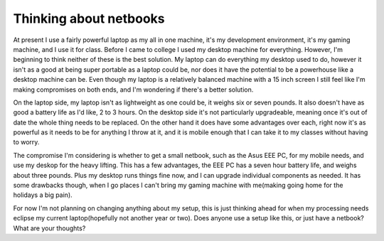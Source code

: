 
Thinking about netbooks
=======================


At present I use a fairly powerful laptop as my all in one machine, it's my development environment, it's my gaming machine, and I use it for class.  Before I came to college I used my desktop machine for everything.  However, I'm beginning to think neither of these is the best solution.  My laptop can do everything my desktop used to do, however it isn't as a good at being super portable as a laptop could be, nor does it have the potential to be a powerhouse like a desktop machine can be.  Even though my laptop is a relatively balanced machine with a 15 inch screen I still feel like I'm making compromises on both ends, and I'm wondering if there's a better solution.

On the laptop side, my laptop isn't as lightweight as one could be, it weighs six or seven pounds.  It also doesn't have as good a battery life as I'd like, 2 to 3 hours.  On the desktop side it's not particularly upgradeable, meaning once it's out of date the whole thing needs to be replaced.  On the other hand it does have some advantages over each, right now it's as powerful as it needs to be for anything I throw at it, and it is mobile enough that I can take it to my classes without having to worry.

The compromise I'm considering is whether to get a small netbook, such as the Asus EEE PC, for my mobile needs, and use my deskop for the heavy lifting.  This has a few advantages, the EEE PC has a seven hour battery life, and weighs about three pounds.  Plus my desktop runs things fine now, and I can upgrade individual components as needed.  It has some drawbacks though, when I go places I can't bring my gaming machine with me(making going home for the holidays a big pain).

For now I'm not planning on changing anything about my setup, this is just thinking ahead for when my processing needs eclipse my current laptop(hopefully not another year or two).  Does anyone use a setup like this, or just have a netbook?  What are your thoughts?
